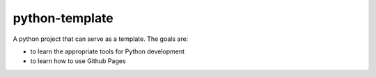===============
python-template
===============

A python project that can serve as a template. The goals are:

* to learn the appropriate tools for Python development
* to learn how to use Github Pages 
